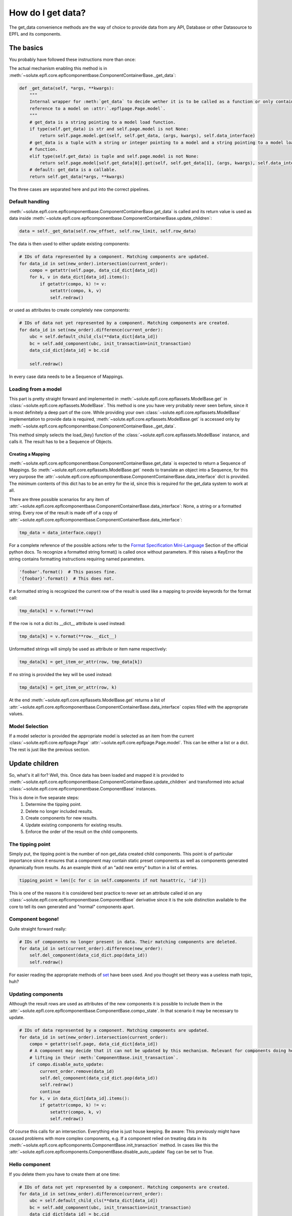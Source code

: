 .. _get_data:

How do I get data?
==================
The get_data convenience methods are the way of choice to provide data from any API, Database or other Datasource to
EPFL and its components.


The basics
----------
You probably have followed these instructions more than once:

.. automethod:: solute.epfl.core.epflcomponentbase.ComponentContainerBase.get_data
    :noindex:

The actual mechanism enabling this method is in
:meth:`~solute.epfl.core.epflcomponentbase.ComponentContainerBase._get_data`:

.. code-block:: python

    def _get_data(self, *args, **kwargs):
        """
        Internal wrapper for :meth:`get_data` to decide wether it is to be called as a function or only contains a
        reference to a model on :attr:`.epflpage.Page.model`.
        """
        # get_data is a string pointing to a model load function.
        if type(self.get_data) is str and self.page.model is not None:
            return self.page.model.get(self, self.get_data, (args, kwargs), self.data_interface)
        # get_data is a tuple with a string or integer pointing to a model and a string pointing to a model load
        # function.
        elif type(self.get_data) is tuple and self.page.model is not None:
            return self.page.model[self.get_data[0]].get(self, self.get_data[1], (args, kwargs), self.data_interface)
        # default: get_data is a callable.
        return self.get_data(*args, **kwargs)

The three cases are separated here and put into the correct pipelines.

Default handling
````````````````
:meth:`~solute.epfl.core.epflcomponentbase.ComponentContainerBase.get_data` is called and its return value is used as
data inside :meth:`~solute.epfl.core.epflcomponentbase.ComponentContainerBase.update_children`:

.. code-block:: python

    data = self._get_data(self.row_offset, self.row_limit, self.row_data)

The data is then used to either update existing components:

.. code-block:: python

    # IDs of data represented by a component. Matching components are updated.
    for data_id in set(new_order).intersection(current_order):
        compo = getattr(self.page, data_cid_dict[data_id])
        for k, v in data_dict[data_id].items():
            if getattr(compo, k) != v:
                setattr(compo, k, v)
                self.redraw()

or used as attributes to create completely new components:

.. code-block:: python

    # IDs of data not yet represented by a component. Matching components are created.
    for data_id in set(new_order).difference(current_order):
        ubc = self.default_child_cls(**data_dict[data_id])
        bc = self.add_component(ubc, init_transaction=init_transaction)
        data_cid_dict[data_id] = bc.cid

        self.redraw()

In every case data needs to be a Sequence of Mappings.

Loading from a model
````````````````````
This part is pretty straight forward and implemented in :meth:`~solute.epfl.core.epflassets.ModelBase.get` in
:class:`~solute.epfl.core.epflassets.ModelBase`. This method is one you have very probably never seen before, since it
is most definitely a deep part of the core. While providing your own :class:`~solute.epfl.core.epflassets.ModelBase`
implementation to provide data is required, :meth:`~solute.epfl.core.epflassets.ModelBase.get` is accessed only by
:meth:`~solute.epfl.core.epflcomponentbase.ComponentContainerBase._get_data`.

.. automethod:: solute.epfl.core.epflassets.ModelBase.get
    :noindex:

This method simply selects the load\_{key} function of the :class:`~solute.epfl.core.epflassets.ModelBase` instance, and
calls it. The result has to be a Sequence of Objects.

Creating a Mapping
..................
:meth:`~solute.epfl.core.epflcomponentbase.ComponentContainerBase.get_data` is expected to return a Sequence of
Mappings. So :meth:`~solute.epfl.core.epflassets.ModelBase.get` needs to translate an object into a Sequence, for this
very purpose the :attr:`~solute.epfl.core.epflcomponentbase.ComponentContainerBase.data_interface` dict is provided. The
minimum contents of this dict has to be an entry for the id, since this is required for the get_data system to work at
all.

There are three possible scenarios for any item of
:attr:`~solute.epfl.core.epflcomponentbase.ComponentContainerBase.data_interface`: None, a string or a formatted string.
Every row of the result is made off of a copy of
:attr:`~solute.epfl.core.epflcomponentbase.ComponentContainerBase.data_interface`:

.. code-block:: python

    tmp_data = data_interface.copy()

For a complete reference of the possible actions refer to the `Format Specification Mini-Language`_ Section of the
official python docs. To recognize a formatted string format() is called once without parameters. If this raises a
KeyError the string contains formatting instructions requiring named parameters.

.. code-block:: python

    'foobar'.format()  # This passes fine.
    '{foobar}'.format()  # This does not.

If a formatted string is recognized the current row of the result is used like a mapping to provide keywords for the
format call:

.. code-block:: python

    tmp_data[k] = v.format(**row)

If the row is not a dict its __dict__ attribute is used instead:

.. code-block:: python

    tmp_data[k] = v.format(**row.__dict__)

Unformatted strings will simply be used as attribute or item name respectively:

.. code-block:: python

    tmp_data[k] = get_item_or_attr(row, tmp_data[k])

If no string is provided the key will be used instead:

.. code-block:: python

    tmp_data[k] = get_item_or_attr(row, k)

At the end :meth:`~solute.epfl.core.epflassets.ModelBase.get` returns a list of
:attr:`~solute.epfl.core.epflcomponentbase.ComponentContainerBase.data_interface` copies filled with the appropriate
values.

Model Selection
```````````````
If a model selector is provided the appropriate model is selected as an item from the current
:class:`~solute.epfl.core.epflpage.Page` :attr:`~solute.epfl.core.epflpage.Page.model`. This can be either a list or a
dict. The rest is just like the previous section.


Update children
---------------
So, what's it all for? Well, this. Once data has been loaded and mapped it is provided to
:meth:`~solute.epfl.core.epflcomponentbase.ComponentContainerBase.update_children` and transformed into actual
:class:`~solute.epfl.core.epflcomponentbase.ComponentBase` instances.

This is done in five separate steps:
 1. Determine the tipping point.
 2. Delete no longer included results.
 3. Create components for new results.
 4. Update existing components for existing results.
 5. Enforce the order of the result on the child components.

The tipping point
`````````````````
Simply put, the tipping point is the number of non get_data created child components. This point is of particular
importance since it ensures that a component may contain static preset components as well as components generated
dynamically from results. As an example think of an "add new entry" button in a list of entries.

.. code-block:: python

    tipping_point = len([c for c in self.components if not hasattr(c, 'id')])

This is one of the reasons it is considered best practice to never set an attribute called id on any
:class:`~solute.epfl.core.epflcomponentbase.ComponentBase` derivative since it is the sole distinction available to the
core to tell its own generated and "normal" components apart.

Component begone!
`````````````````
Quite straight forward really:

.. code-block:: python

    # IDs of components no longer present in data. Their matching components are deleted.
    for data_id in set(current_order).difference(new_order):
        self.del_component(data_cid_dict.pop(data_id))
        self.redraw()

For easier reading the appropriate methods of `set`_ have been used. And you thought set theory was a useless math
topic, huh?

Updating components
```````````````````
Although the result rows are used as attributes of the new components it is possible to include them in the
:attr:`~solute.epfl.core.epflcomponentbase.ComponentBase.compo_state`. In that scenario it may be necessary to update.

.. code-block:: python

    # IDs of data represented by a component. Matching components are updated.
    for data_id in set(new_order).intersection(current_order):
        compo = getattr(self.page, data_cid_dict[data_id])
        # A component may decide that it can not be updated by this mechanism. Relevant for components doing heavy
        # lifting in their :meth:`ComponentBase.init_transaction`.
        if compo.disable_auto_update:
            current_order.remove(data_id)
            self.del_component(data_cid_dict.pop(data_id))
            self.redraw()
            continue
        for k, v in data_dict[data_id].items():
            if getattr(compo, k) != v:
                setattr(compo, k, v)
                self.redraw()

Of course this calls for an intersection. Everything else is just house keeping. Be aware: This previously might have
caused problems with more complex components, e.g. If a component relied on treating data in its
:meth:`~solute.epfl.core.epflcomponents.ComponentBase.init_transaction` method. In cases like this the
:attr:`~solute.epfl.core.epflcomponents.ComponentBase.disable_auto_update` flag can be set to True.

Hello component
```````````````
If you delete them you have to create them at one time:

.. code-block:: python

    # IDs of data not yet represented by a component. Matching components are created.
    for data_id in set(new_order).difference(current_order):
        ubc = self.default_child_cls(**data_dict[data_id])
        bc = self.add_component(ubc, init_transaction=init_transaction)
        data_cid_dict[data_id] = bc.cid

        self.redraw()

For this purpose we use the difference between the new and existing order. An
:class:`~solute.epfl.core.epflcomponentbase.UnboundComponent` is created from the
:attr:`~solute.epfl.core.epflcomponentbase.ComponentContainerBase.default_child_cls`. Note how it is called: It's a
feature that is actually used in the :class:`~solute.epfl.components.TableLayout`. You can of course simply provide an
:class:`~solute.epfl.core.epflcomponentbase.UnboundComponent` or
:class:`~solute.epfl.core.epflcomponentbase.ComponentBase` derivative, but you may also provide an instance method, thus
giving you the ability to dynamically pick and choose what component to use here! Once created the
:class:`~solute.epfl.core.epflcomponentbase.UnboundComponent` instance is added.

Order is everything
```````````````````
Last but not least the correct order has to be enforced.

.. code-block:: python

    # Rebuild order.
    compo_struct = self.compo_info['compo_struct']
    for i, data_id in enumerate(new_order):
        try:
            key = compo_struct.keys()[i + tipping_point]
            if compo_struct[key].get('config', {}).get('id', None) != data_id:
                self.switch_component(self.cid, data_cid_dict[data_id], position=i + tipping_point)
                self.redraw()
        except AttributeError:
            pass

Not really a case for a full blown sort of any kind since all that needs to be ensured is that the order of the actual
components equals the order from the current result. For this purpose the actual OrderedDict  with the compo_struct is
used as a reference.

.. _`Format Specification Mini-Language`: https://docs.python.org/2/library/string.html#format-specification-mini-language
.. _`set`: https://docs.python.org/2/library/stdtypes.html#set